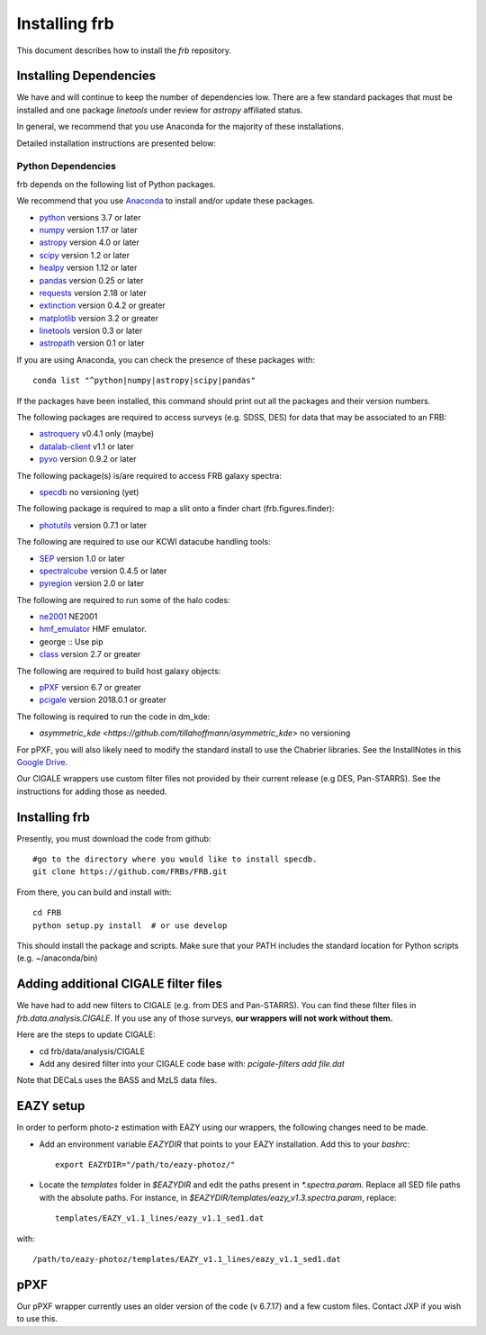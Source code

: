 **************
Installing frb
**************

This document describes how to install the `frb`
repository.

Installing Dependencies
=======================
We have and will continue to keep the number of dependencies low.
There are a few standard packages that must be installed
and one package `linetools` under review for
`astropy` affiliated status.

In general, we recommend that you use Anaconda for the majority of
these installations.

Detailed installation instructions are presented below:

Python Dependencies
-------------------

frb depends on the following list of Python packages.

We recommend that you use `Anaconda <https://www.continuum.io/downloads/>`_
to install and/or update these packages.

* `python <http://www.python.org/>`_ versions 3.7 or later
* `numpy <http://www.numpy.org/>`_ version 1.17 or later
* `astropy <http://www.astropy.org/>`_ version 4.0 or later
* `scipy <http://www.scipy.org/>`_ version 1.2 or later
* `healpy <https://healpy.readthedocs.io/en/latest/index.html>`_ version 1.12 or later
* `pandas <https://pandas.pydata.org/>`_ version 0.25 or later
* `requests <https://pillow.readthedocs.io/en/5.3.x/>`_  version 2.18 or later
* `extinction <https://extinction.readthedocs.io/en/latest/>`_ version 0.4.2 or greater
* `matplotlib <https://matplotlib.org/>`_ version 3.2 or greater
* `linetools <https://github.com/linetools/linetools>`_  version 0.3 or later
* `astropath <https://github.com/FRBs/astropath>`_  version 0.1 or later

If you are using Anaconda, you can check the presence of these packages with::

	conda list "^python|numpy|astropy|scipy|pandas"

If the packages have been installed, this command should print
out all the packages and their version numbers.

The following packages are required to access surveys (e.g. SDSS, DES)
for data that may be associated to an FRB:

* `astroquery <https://astroquery.readthedocs.io/en/latest/>`_ v0.4.1 only (maybe)
* `datalab-client <https://github.com/noaodatalab/datalab/>`_ v1.1 or later
* `pyvo <https://pyvo.readthedocs.io/en/latest/>`_  version 0.9.2 or later

The following package(s) is/are required to access FRB galaxy spectra:

* `specdb <https://github.com/specdb/specdb.git>`_  no versioning (yet)

The following package is required to map a slit onto a finder chart (frb.figures.finder):

* `photutils <https://photutils.readthedocs.io/en/stable/>`_  version 0.7.1 or later

The following are required to use our KCWI datacube handling tools:

* `SEP <https://github.com/kbarbary/sep>`_ version 1.0 or later
* `spectralcube <https://github.com/radio-astro-tools/spectral-cube>`_ version 0.4.5 or later
* `pyregion <https://github.com/astropy/pyregion>`_ version 2.0 or later

The following are required to run some of the halo codes:

* `ne2001 <https://github.com/FRBs/ne2001.git>`_  NE2001
* `hmf_emulator <https://github.com/AemulusProject/hmf_emulator>`_  HMF emulator.
* george :: Use pip
* `class <https://github.com/lesgourg/class_public>`_ version 2.7 or greater

The following are required to build host galaxy objects:

* `pPXF <https://pypi.org/project/ppxf/>`_ version 6.7 or greater
* `pcigale <https://cigale.lam.fr/>`_ version 2018.0.1 or greater

The following is required to run the code in dm_kde:

* `asymmetric_kde <https://github.com/tillahoffmann/asymmetric_kde>` no versioning

For pPXF, you will also likely need to modify the standard install
to use the Chabrier libraries.  See the InstallNotes in this
`Google Drive <https://drive.google.com/drive/folders/1_nu8IiBm0-dnkpoKBcoXyQuqbsrYHNXh?usp=sharing>`_.

Our CIGALE wrappers use custom filter files not
provided by their current release (e.g DES, Pan-STARRS).
See the instructions for adding those as needed.

Installing frb
==============

Presently, you must download the code from github::

	#go to the directory where you would like to install specdb.
	git clone https://github.com/FRBs/FRB.git

From there, you can build and install with::

	cd FRB
	python setup.py install  # or use develop


This should install the package and scripts.
Make sure that your PATH includes the standard
location for Python scripts (e.g. ~/anaconda/bin)

Adding additional CIGALE filter files
=====================================

We have had to add new filters to CIGALE (e.g. from
DES and Pan-STARRS).
You can find these filter files in
`frb.data.analysis.CIGALE`.
If you use any of those surveys,
**our wrappers will not work without them.**

Here are the steps to update CIGALE:

* cd frb/data/analysis/CIGALE
* Add any desired filter into your CIGALE code base with:  `pcigale-filters add file.dat`

Note that DECaLs uses the BASS and MzLS data files.

EAZY setup
==========

In order to perform photo-z estimation
with EAZY using our wrappers, the following
changes need to be made.

* Add an environment variable `EAZYDIR` that points to your EAZY installation. Add this to your `bashrc`::

	export EAZYDIR="/path/to/eazy-photoz/"

* Locate the `templates` folder in `$EAZYDIR` and edit the paths present in `*.spectra.param`. Replace all SED file paths with the absolute paths. For instance, in `$EAZYDIR/templates/eazy_v1.3.spectra.param`, replace::

	templates/EAZY_v1.1_lines/eazy_v1.1_sed1.dat

with::

	/path/to/eazy-photoz/templates/EAZY_v1.1_lines/eazy_v1.1_sed1.dat


.. _download-public:


pPXF
====

Our pPXF wrapper currently uses an older version of the code 
(v 6.7.17) and a few custom files.  Contact JXP if you wish 
to use this.
